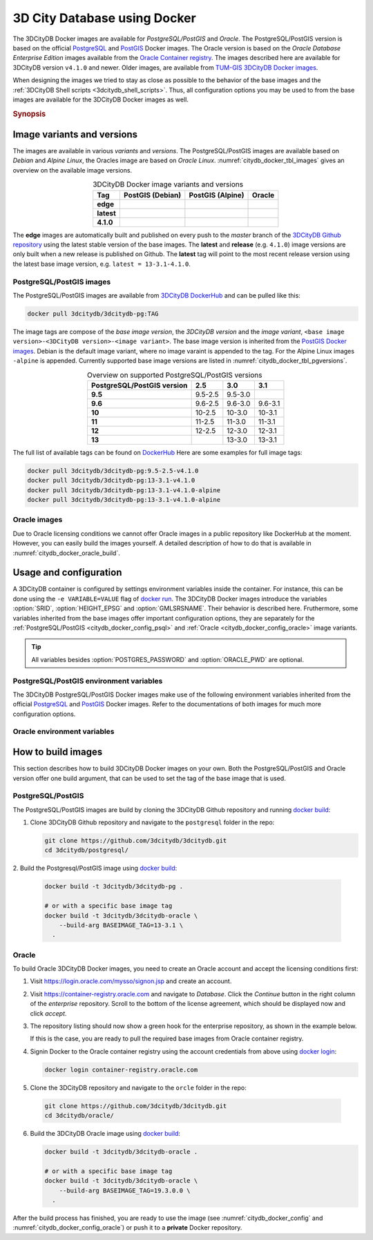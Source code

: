 .. _citydb_docker_chapter:

###############################################################################
3D City Database using Docker
###############################################################################

.. image:: ../media/citydb_docker_logo.png
  :width: 80 px
  :align: right
  :alt: 3D City Datbase on Docker

The 3DCityDB Docker images are available for *PostgreSQL/PostGIS* and *Oracle*.
The PostgreSQL/PostGIS version is based on the official
`PostgreSQL <postgres_hub_>`_ and
`PostGIS <postgis_hub_>`_ Docker images.
The Oracle version is based on the
*Oracle Database Enterprise Edition* images available from the
`Oracle Container registry <https://container-registry.oracle.com>`_.
The images described here are available for 3DCityDB version ``v4.1.0`` and newer.
Older images, are available from
`TUM-GIS 3DCityDB Docker images <https://github.com/tum-gis/
3dcitydb-docker-postgis>`_.

When designing the images we tried to stay as close as possible to the behavior of
the base images and the :ref:`3DCityDB Shell scripts <3dcitydb_shell_scripts>`.
Thus, all configuration options you may be used to from the base images are
available for the 3DCityDB Docker images as well.

.. rubric:: Synopsis

.. code-block:: bash
  :name: citydb_docker_code_synopsis_psql
  :caption: 3DCityDB Docker PostgreSQL/PostGIS synopsis

  docker run --name 3dciytdb -port 5432:5432 -d \
      -e POSTGRES_PASSDWORD=<theSecretPassword> \
      -e SRID=<EPSG code> \
      [-e HEIGHT_EPSG=<EPSG code>] \
      [-e GMLSRSNAME=<mySrsName>] \
      [-e POSTGRES_DB=<database name>] \
      [-e POSTGRES_USER=<username>] \
      [-e POSTGIS_SFCGAL=<true|false|yes|no>] \
    3dcitydb/3dcitydb-pg

.. code-block:: bash
  :name: citydb_docker_code_synopsis_oracle
  :caption: 3DCityDB Oracle synopsis

  docker run --name 3dciytdb -port 5432:5432 -d \
      -e ORACLE_USER=<theUserName> \
      -e ORACLE_PASSDWORD=<theSecretPassword> \
      -e SRID=<EPSG code> \
      [-e HEIGHT_EPSG=<EPSG code>] \
      [-e GMLSRSNAME=<mySrsName>] \
      [-e ORACLE_PDB=<pluggable database name>] \
      [-e DBVERSION=<oracle license option>] \
      [-e VERSIONING=<version-enabled>] \
    3dcitydb/3dcitydb-oracle

.. _citydb_docker_image_variants:

*******************************************************************************
Image variants and versions
*******************************************************************************

The images are available in various *variants* and *versions*. The
PostgreSQL/PostGIS images are available based on *Debian* and *Alpine Linux*,
the Oracles image are based on *Oracle Linux*.
:numref:`citydb_docker_tbl_images` gives an overview on the available image
versions.

.. list-table:: 3DCityDB Docker image variants and versions
  :widths: auto
  :header-rows: 1
  :stub-columns: 1
  :align: center
  :name: citydb_docker_tbl_images

  * - Tag
    - PostGIS (Debian)
    - PostGIS (Alpine)
    - Oracle
  * - edge
    - |psql-deb-build-edge| |psql-deb-size-edge|
    - |psql-alp-build-edge| |psql-alp-size-edge|
    - |ora-build-edge| |ora-size-edge|
  * - latest
    - |psql-deb-size-latest|
    - |psql-alp-size-latest|
    - |ora-size-edge|
  * - 4.1.0
    - |psql-deb-size-v4.1.0|
    - |psql-alp-size-v4.1.0|
    - |ora-size-edge|

The **edge** images are automatically built and published on every push to the
*master* branch of the `3DCityDB Github repository <https://github.com/3dcitydb>`_
using the latest stable version of the base images.
The **latest** and **release** (e.g. ``4.1.0``) image versions  are only built
when a new release is published on Github. The **latest** tag will point to
the most recent release version using the latest base image version, e.g.
``latest = 13-3.1-4.1.0``.

.. _citydb_docker_image_pg:

PostgreSQL/PostGIS images
===============================================================================

The PostgreSQL/PostGIS images are available from
`3DCityDB DockerHub <https://hub.docker.com/r/3dcitydb/3dcitydb-pg>`_ and
can be pulled like this:

.. code-block:: Shell

  docker pull 3dcitydb/3dcitydb-pg:TAG

The image tags are compose of the *base image version*, the
*3DCityDB version* and the *image variant*,
``<base image version>-<3DCityDB version>-<image variant>``.
The base image version is inherited
from the `PostGIS Docker images <https://hub.docker.com/r/postgis/postgis/tags>`_.
Debian is the default image variant, where no image varaint is appended to the
tag. For the Alpine Linux images ``-alpine`` is appended. Currently supported
base image versions are listed in :numref:`citydb_docker_tbl_pgversions`.

.. list-table:: Overview on supported PostgreSQL/PostGIS versions
  :widths: auto
  :header-rows: 1
  :stub-columns: 1
  :align: center
  :name: citydb_docker_tbl_pgversions

  * - PostgreSQL/PostGIS version
    - 2.5
    - 3.0
    - 3.1
  * - 9.5
    - 9.5-2.5
    - 9.5-3.0
    -
  * - 9.6
    - 9.6-2.5
    - 9.6-3.0
    - 9.6-3.1
  * - 10
    - 10-2.5
    - 10-3.0
    - 10-3.1
  * - 11
    - 11-2.5
    - 11-3.0
    - 11-3.1
  * - 12
    - 12-2.5
    - 12-3.0
    - 12-3.1
  * - 13
    -
    - 13-3.0
    - 13-3.1

The full list of available tags can be found on `DockerHub <https://hub.
docker.com/r/3dcitydb/3dcitydb-pg/tags?page=1&ordering=last_updated>`_
Here are some examples for full image tags:

.. code-block:: shell

  docker pull 3dcitydb/3dcitydb-pg:9.5-2.5-v4.1.0
  docker pull 3dcitydb/3dcitydb-pg:13-3.1-v4.1.0
  docker pull 3dcitydb/3dcitydb-pg:13-3.1-v4.1.0-alpine
  docker pull 3dcitydb/3dcitydb-pg:13-3.1-v4.1.0-alpine

.. _citydb_docker_image_oracle:

Oracle images
===============================================================================

Due to Oracle licensing conditions we cannot offer Oracle images
in a public repository like DockerHub at the
moment. However, you can easily build the images yourself. A detailed description
of how to do that is available in :numref:`citydb_docker_oracle_build`.

.. _citydb_docker_config:

*******************************************************************************
Usage and configuration
*******************************************************************************

A 3DCityDB container is configured by settings environment variables inside
the container. For instance, this can be done using the ``-e VARIABLE=VALUE``
flag of `docker run <https://docs.docker.com/engine/reference/run/#env-
environment-variables>`_. The 3DCityDB Docker images introduce the variables
:option:`SRID`, :option:`HEIGHT_EPSG` and :option:`GMLSRSNAME`. Their behavior
is described here.
Fruthermore, some variables inherited from the base images offer important
configuration options, they are separately for the
:ref:`PostgreSQL/PostGIS <citydb_docker_config_psql>` and
:ref:`Oracle <citydb_docker_config_oracle>` image variants.

.. tip:: All variables besides :option:`POSTGRES_PASSWORD` and
  :option:`ORACLE_PWD` are optional.

.. option:: SRID=<EPSG code>

  EPSG code for the 3DCityDB instance. If :option:`SRID` is not set,
  the 3DCityDB schema will not be setup in the default database and
  you will end up with a plain PostgreSQL/PostGIS or Oracle container.

.. option:: HEIGHT_EPSG=<EPSG code>

  EPSG code of the height system, omit or use 0 if unknown or
  :option:`SRID` is already 3D. This variable is used only for the automatic
  generation of :option:`GMLSRSNAME`.

.. option:: GMLSRSNAME=<mySrsName>

  If set, the automatically generated :option:`GMLSRSNAME` from :option:`SRID`
  and :option:`HEIGHT_EPSG` is overwritten. If not set, the variable will
  be created automatically like this:

  If only :option:`SRID` is set: :option:`GMLSRSNAME` =
  ``urn:ogc:def:crs:EPSG::SRID``

  If :option:`SRID` and :option:`HEIGHT_EPSG` are set:
  :option:`GMLSRSNAME` = ``urn:ogc:def:crs,crs:EPSG::SRID,crs:EPSG::HEIGHT_EPSG``

.. _citydb_docker_config_psql:

PostgreSQL/PostGIS environment variables
===============================================================================

The 3DCityDB PostgreSQL/PostGIS Docker images make use of the following
environment variables inherited from the official
`PostgreSQL <https://hub.docker.com/_/postgres>`_ and
`PostGIS <https://hub.docker.com/r/postgis/postgis>`_ Docker images. Refer to
the documentations of both images for much more configuration options.

.. option:: POSTGRES_DB=<database name>

  Sets name for the default database. If not set, the default database is named
  like :option:`POSTGRES_USER`.

.. option::  POSTGRES_USER=<username>

  Sets name for the database user, defaults to ``postgres``.

.. option:: POSTGRES_PASSWORD=<password>

  Sets the password for the database connection. This variable is **mandatory**.

.. option:: POSTGIS_SFCGAL=<true|false|yes|no>

  If set, `PostGIS SFCGAL <http://www.sfcgal.org/>`_ support is
  enabled. **Note:** SFCGAL is currently only available in the Debian image variant.
  Setting the variable on Apline images will have no effect.

.. _citydb_docker_config_oracle:

Oracle environment variables
===============================================================================

.. option:: DBUSER=<username>

  The database user name of the 3DCityDB instance to be created. The default value
  is 'citydb'.

.. option:: ORACLE_PWD=<password>

  The database password of the 3DCityDB instance to be created. This variable is mandatory.

.. option:: ORACLE_PDB=<pluggable database name>

  set the name of the pluggable database (PDB) that should be used (default: 'ORCLPDB1').
  Requires Oracle 12c or higher.

.. option:: DBVERSION=<oracle license option>

  'S' (default value) or 'L' to choose the Oracle Spatial or Locator license option for
  the 3DCityDB instance to be created.

.. option:: VERSIONING=<version-enabled>

  'yes' or 'no' (default value) to specify whether the 3DCityDB instance should be versioned-enabled
  based on the Oracle’s Workspace Manager.

.. _citydb_docker_build:

*******************************************************************************
How to build images
*******************************************************************************

This section describes how to build 3DCityDB Docker images on your own. Both
the PostgreSQL/PostGIS and Oracle version offer one build argument, that can
be used to set the tag of the base image that is used.

.. option:: BASEIMAGE_TAG=<tag of the base image>

  Tag of the base image that is used for the build. Available tags are can be
  found on DockerHub for the `PostgreSQL/PostGIS images <https://registry.hub.
  docker.com/r/postgis/postgis/tags?page=1&ordering=last_updated>`_ and in
  the `Oracle container registry <https://container-registry.oracle.com>`_.


.. _citydb_docker_psql_build:

PostgreSQL/PostGIS
===============================================================================

The PostgreSQL/PostGIS images are build by cloning the 3DCityDB Github repository
and running `docker build <https://docs.docker.com/engine/reference/commandline
/build/>`_:

1. Clone 3DCityDB Github repository and navigate to the ``postgresql`` folder in
   the repo:

   .. code-block:: bash

    git clone https://github.com/3dcitydb/3dcitydb.git
    cd 3dcitydb/postgresql/

2. Build the Postgresql/PostGIS image using `docker build <https://docs.docker.com
/engine/reference/commandline/build/>`_:

  .. code-block:: bash

    docker build -t 3dcitydb/3dcitydb-pg .

    # or with a specific base image tag
    docker build -t 3dcitydb/3dcitydb-oracle \
        --build-arg BASEIMAGE_TAG=13-3.1 \
      .


.. _citydb_docker_oracle_build:

Oracle
===============================================================================

To build Oracle 3DCityDB Docker images, you need to create an Oracle account
and accept the licensing conditions first:

1. Visit https://login.oracle.com/mysso/signon.jsp and create an account.

2. Visit https://container-registry.oracle.com and navigate to *Database*.
   Click the *Continue* button in the right column of the *enterprise* repository.
   Scroll to the bottom of the license agreement, which should be displayed
   now and click *accept*.

3. The repository listing should now show a green hook for the enterprise
   repository, as shown in the example below.
   |oracle-license|

   If this is the case, you are ready to pull the required base images from
   Oracle container registry.

4. Signin Docker to the Oracle container registry using the account credentials
   from above using `docker login <https://docs.docker.com/engine/reference
   /commandline/login/>`_:

   .. code-block:: bash

    docker login container-registry.oracle.com

5. Clone the 3DCityDB repository and navigate to the ``orcle`` folder in the
   repo:

  .. code-block:: bash

    git clone https://github.com/3dcitydb/3dcitydb.git
    cd 3dcitydb/oracle/

6. Build the 3DCityDB Oracle image using `docker build <https://docs.docker.com
   /engine/reference/commandline/build/>`_:

   .. code-block:: bash

    docker build -t 3dcitydb/3dcitydb-oracle .

    # or with a specific base image tag
    docker build -t 3dcitydb/3dcitydb-oracle \
        --build-arg BASEIMAGE_TAG=19.3.0.0 \
      .

After the build process has finished, you are ready to use the image
(see :numref:`citydb_docker_config` and :numref:`citydb_docker_config_oracle`)
or push it to a **private** Docker repository.


.. Links ----------------------------------------------------------------------

.. _postgres_hub: https://github.com/docker-library/postgres/
.. _postgis_hub: https://github.com/postgis/docker-postgis/

.. Images ---------------------------------------------------------------------

.. |oracle-license| image:: ../media/citydb_oracle_license.jpg

.. edge

.. |psql-deb-build-edge| image:: https://img.shields.io/github/workflow/status/
  3dcitydb/3dcitydb/psql-docker-build-edge?label=Debian&
  style=flat-square&logo=Docker&logoColor=white
  :target: https://hub.docker.com/r/3dcitydb/3dcitydb-pg/tags?page=1&ordering=last_updated

.. |psql-deb-size-edge| image:: https://img.shields.io/docker/image-size/
  3dcitydb/3dcitydb-pg/edge?label=image%20size&logo=Docker&logoColor=white&style=flat-square
  :target: https://hub.docker.com/r/3dcitydb/3dcitydb-pg/tags?page=1&ordering=last_updated

.. |psql-alp-build-edge| image:: https://img.shields.io/github/workflow/status/
  3dcitydb/3dcitydb/psql-docker-build-edge?label=Alpine&
  style=flat-square&logo=Docker&logoColor=white
  :target: https://hub.docker.com/r/3dcitydb/3dcitydb-pg/tags?page=1&ordering=last_updated

.. |psql-alp-size-edge| image:: https://img.shields.io/docker/image-size/
  3dcitydb/3dcitydb-pg/edge-alpine?label=image%20size&logo=Docker&logoColor=white&
  style=flat-square
  :target: https://hub.docker.com/r/3dcitydb/3dcitydb-pg/tags?page=1&ordering=last_updated

.. |ora-build-edge| image:: https://img.shields.io/github/workflow/status/
  3dcitydb/3dcitydb/oracle-docker-build-edge?label=Oracle%20Linux&
  style=flat-square&logo=Docker&logoColor=white
  :target: :ref:`citydb_docker_oracle_build`

.. |ora-size-edge| image:: https://img.shields.io/static/v1?label=image%20size&message=
  %3E3%20GB&color=blue&style=flat-square&logo=Docker&logoColor=white
  :target: :ref:`citydb_docker_oracle_build`

.. latest

.. |psql-deb-size-latest| image:: https://img.shields.io/docker/image-size/
  3dcitydb/3dcitydb-pg/latest?label=image%20size&logo=Docker&logoColor=white&style=flat-square
  :target: https://hub.docker.com/r/3dcitydb/3dcitydb-pg/tags?page=1&ordering=last_updated

.. |psql-alp-size-latest| image:: https://img.shields.io/docker/image-size/
  3dcitydb/3dcitydb-pg/latest-alpine?label=image%20size&logo=Docker&logoColor=white&
  style=flat-square
  :target: https://hub.docker.com/r/3dcitydb/3dcitydb-pg/tags?page=1&ordering=last_updated


.. 4.1.0

.. |psql-deb-size-v4.1.0| image:: https://img.shields.io/docker/image-size/
  3dcitydb/3dcitydb-pg/13-3.1-4.1.0?label=image%20size&logo=Docker&logoColor=white&style=flat-square
  :target: https://hub.docker.com/r/3dcitydb/3dcitydb-pg

.. |psql-alp-size-v4.1.0| image:: https://img.shields.io/docker/image-size/
  3dcitydb/3dcitydb-pg/13-3.1-4.1.0-alpine?label=image%20size&logo=Docker&logoColor=white&
  style=flat-square
  :target: https://hub.docker.com/r/3dcitydb/3dcitydb-pg
